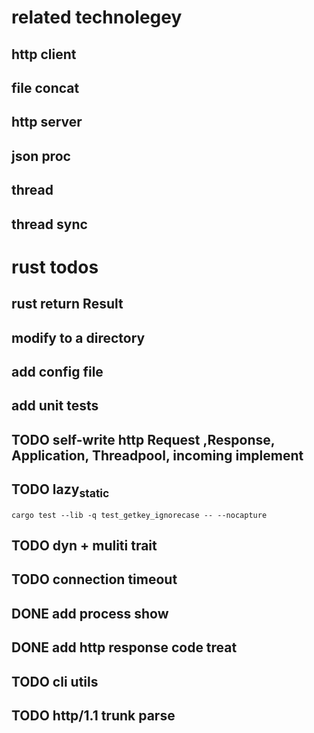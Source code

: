 * related technolegey
** http client
** file concat
** http server
** json proc
** thread
** thread sync
   
* rust todos
** rust return Result
** modify to a directory
** add config file
** add unit tests
** TODO self-write http Request ,Response, Application, Threadpool, incoming implement
** TODO lazy_static
   #+begin_src shell :title rust test command
cargo test --lib -q test_getkey_ignorecase -- --nocapture
   #+end_src
** TODO dyn + muliti trait
** TODO connection timeout
** DONE add process show
** DONE add http response code treat 
** TODO cli utils
** TODO http/1.1 trunk parse

